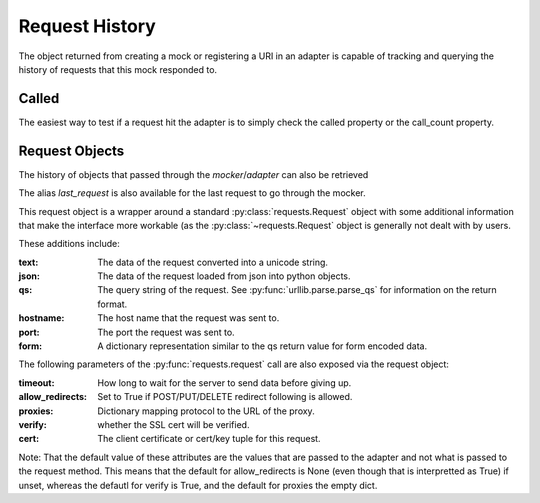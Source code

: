 ===============
Request History
===============

The object returned from creating a mock or registering a URI in an adapter is capable of tracking and querying the history of requests that this mock responded to.

Called
======

The easiest way to test if a request hit the adapter is to simply check the called property or the call_count property.

.. doctest::

    >>> import requests
    >>> import requests_mock

    >>> with requests_mock.mock() as m:
    ...     m.get('http://test.com, text='resp')
    ...     resp = requests.get('http://test.com')
    ...
    >>> m.called
    True
    >>> m.call_count
    1

Request Objects
===============

The history of objects that passed through the `mocker`/`adapter` can also be retrieved

.. doctest::

    >>> history = m.request_history
    >>> len(history)
    1
    >>> history[0].method
    'GET'
    >>> history[0].url
    'http://test.com/'

The alias `last_request` is also available for the last request to go through the mocker.

This request object is a wrapper around a standard :py:class:`requests.Request` object with some additional information that make the interface more workable (as the :py:class:`~requests.Request` object is generally not dealt with by users.

These additions include:

:text: The data of the request converted into a unicode string.
:json: The data of the request loaded from json into python objects.
:qs: The query string of the request. See :py:func:`urllib.parse.parse_qs` for information on the return format.
:hostname: The host name that the request was sent to.
:port: The port the request was sent to.
:form: A dictionary representation similar to the qs return value for form encoded data.

.. doctest::

    >>> m.last_request.qs.scheme
    'http'
    >>> m.last_request.qs.netloc
    'test.com'

The following parameters of the :py:func:`requests.request` call are also exposed via the request object:

:timeout: How long to wait for the server to send data before giving up.
:allow_redirects: Set to True if POST/PUT/DELETE redirect following is allowed.
:proxies: Dictionary mapping protocol to the URL of the proxy.
:verify: whether the SSL cert will be verified.
:cert: The client certificate or cert/key tuple for this request.

Note: That the default value of these attributes are the values that are passed to the adapter and not what is passed to the request method. This means that the default for allow_redirects is None (even though that is interpretted as True) if unset, whereas the defautl for verify is True, and the default for proxies the empty dict.

